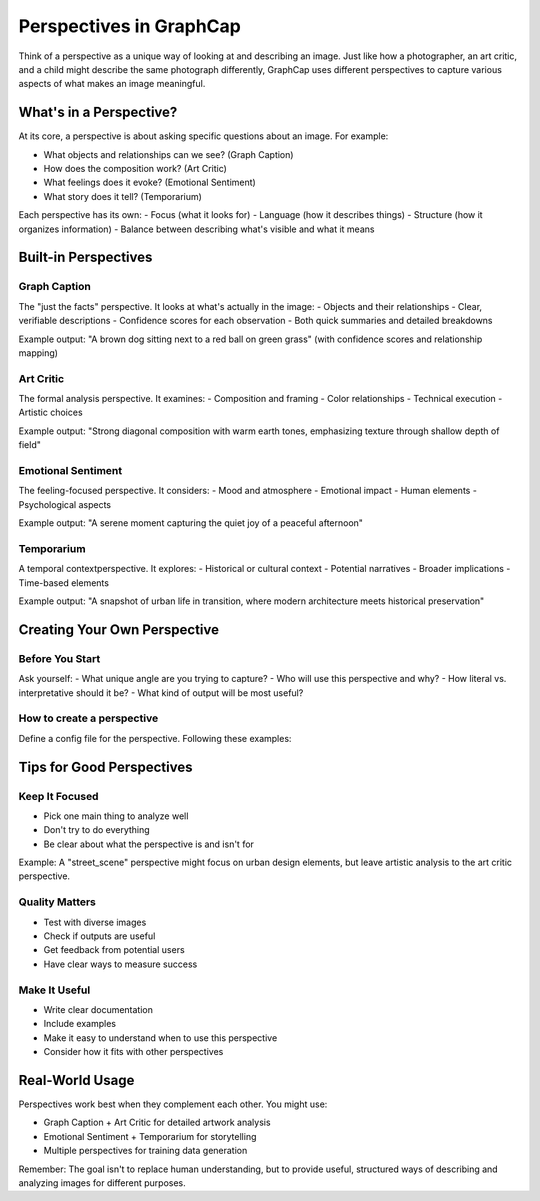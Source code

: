 ===========================
Perspectives in GraphCap
===========================

Think of a perspective as a unique way of looking at and describing an image. Just like how a photographer, an art critic, and a child might describe the same photograph differently, GraphCap uses different perspectives to capture various aspects of what makes an image meaningful.

What's in a Perspective?
=======================

At its core, a perspective is about asking specific questions about an image. For example:

- What objects and relationships can we see? (Graph Caption)
- How does the composition work? (Art Critic)
- What feelings does it evoke? (Emotional Sentiment)
- What story does it tell? (Temporarium)

Each perspective has its own:
- Focus (what it looks for)
- Language (how it describes things)
- Structure (how it organizes information)
- Balance between describing what's visible and what it means

Built-in Perspectives
===================

Graph Caption
------------
The "just the facts" perspective. It looks at what's actually in the image:
- Objects and their relationships
- Clear, verifiable descriptions
- Confidence scores for each observation
- Both quick summaries and detailed breakdowns

Example output:
"A brown dog sitting next to a red ball on green grass" (with confidence scores and relationship mapping)

Art Critic
---------
The formal analysis perspective. It examines:
- Composition and framing
- Color relationships
- Technical execution
- Artistic choices

Example output:
"Strong diagonal composition with warm earth tones, emphasizing texture through shallow depth of field"

Emotional Sentiment
-----------------
The feeling-focused perspective. It considers:
- Mood and atmosphere
- Emotional impact
- Human elements
- Psychological aspects

Example output:
"A serene moment capturing the quiet joy of a peaceful afternoon"

Temporarium
----------
A temporal contextperspective. It explores:
- Historical or cultural context
- Potential narratives
- Broader implications
- Time-based elements

Example output:
"A snapshot of urban life in transition, where modern architecture meets historical preservation"

Creating Your Own Perspective
===========================

Before You Start
--------------
Ask yourself:
- What unique angle are you trying to capture?
- Who will use this perspective and why?
- How literal vs. interpretative should it be?
- What kind of output will be most useful?

How to create a perspective
--------------------------

Define a config file for the perspective. Following these examples: 


   .. code-block:: json
        {
        "name": "graph_caption",
        "display_name": "Graph Caption",
        "version": "1",
        "prompt": "Analyze this image and provide a structured analysis with the following components:\n\n1. Tags: Generate a list of categorized tags with confidence scores for key elements in the image. Each tag should include the tag name, category, and a confidence score between 0 and 1.\n\n2. Short Caption: Create a concise single-sentence caption (max 100 characters) that summarizes the main content of the image.\n\n3. Verification: Provide a brief verification of the tag accuracy and visual grounding, noting any potential issues or uncertainties.\n\n4. Dense Caption: Create a detailed narrative description that incorporates the tagged elements and provides a comprehensive understanding of the image content.\n\nYour analysis should be objective, detailed, and based solely on what is visible in the image.",
        "schema_fields": [
            {
            "name": "tags_list",
            "type": "str",
            "description": "List of categorized tags with confidence scores",
            "is_list": true,
            "is_complex": true,
            "fields": [
                {
                "name": "tag",
                "type": "str",
                "description": "Description of the tagged element"
                },
                {
                "name": "category",
                "type": "str",
                "description": "Category the tag belongs to"
                },
                {
                "name": "confidence",
                "type": "float",
                "description": "Confidence score between 0 and 1"
                }
            ]
            },
            {
            "name": "short_caption",
            "type": "str",
            "description": "Concise single sentence caption (max 100 chars)",
            "is_list": false
            },
            {
            "name": "verification",
            "type": "str",
            "description": "Verification of tag accuracy and visual grounding",
            "is_list": false
            },
            {
            "name": "dense_caption",
            "type": "str",
            "description": "Detailed narrative description incorporating tagged elements",
            "is_list": false
            }
        ],
        "table_columns": [
            {
            "name": "Category",
            "style": "cyan"
            },
            {
            "name": "Content",
            "style": "green"
            }
        ],
        "context_template": "<GraphCaption>\n{short_caption}\n\nTags: {tags_list}\n</GraphCaption>\n"
        } 

    .. code-block:: json
            {
        "name": "temporarium",
        "display_name": "Temporarium",
        "version": "1",
        "prompt": "You are a temporal analysis agent. Analyze this image with a focus on time-related aspects and temporal dimensions. Your response should include a chain-of-thought reasoning process with the following components:\n\n1. Visual Analysis: Provide observations based solely on visible image details.\n\n2. Epoch Reasoning: Present logical reasoning about the implied historical or futuristic epoch.\n\n3. Epoch Context: Provide a concise summary of the inferred epoch context.\n\n4. Narrative Reasoning: Explain how key elements fit within the epoch context.\n\n5. Narrative Elements: Provide a factual description of key visible subjects or objects, linked to the epoch.\n\n6. Continuity Reasoning: Reason on how the scene connects to known historical trends or plausible futures.\n\n7. Continuity Elements: Provide a brief summary of historical or futuristic continuity.\n\n8. Speculative Reasoning: Present step-by-step reasoning behind any imaginative extrapolation.\n\n9. Temporal Speculation: Provide imaginative yet plausible speculative details derived from reasoning.\n\n10. Detailed Caption: Create a final cohesive caption integrating all chain-of-thought steps.\n\nYour analysis should be thoughtful and consider both explicit and implicit temporal elements in the image.",
        "schema_fields": [
            {
            "name": "visual_analysis",
            "type": "str",
            "description": "Observations based solely on visible image details.",
            "is_list": false
            },
            {
            "name": "epoch_reasoning",
            "type": "str",
            "description": "Logical reasoning about the implied historical or futuristic epoch.",
            "is_list": false
            },
            {
            "name": "epoch_context",
            "type": "str",
            "description": "Concise summary of the inferred epoch context.",
            "is_list": false
            },
            {
            "name": "narrative_reasoning",
            "type": "str",
            "description": "Explanation of how key elements fit within the epoch context.",
            "is_list": false
            },
            {
            "name": "narrative_elements",
            "type": "str",
            "description": "Factual description of key visible subjects or objects, linked to the epoch.",
            "is_list": false
            },
            {
            "name": "continuity_reasoning",
            "type": "str",
            "description": "Reasoning on how the scene connects to known historical trends or plausible futures.",
            "is_list": false
            },
            {
            "name": "continuity_elements",
            "type": "str",
            "description": "Brief summary of historical or futuristic continuity.",
            "is_list": false
            },
            {
            "name": "speculative_reasoning",
            "type": "str",
            "description": "Step-by-step reasoning behind any imaginative extrapolation.",
            "is_list": false
            },
            {
            "name": "temporal_speculation",
            "type": "str",
            "description": "Imaginative yet plausible speculative details derived from reasoning.",
            "is_list": false
            },
            {
            "name": "detailed_caption",
            "type": "str",
            "description": "Final cohesive caption integrating all chain-of-thought steps.",
            "is_list": false
            }
        ],
        "table_columns": [
            {
            "name": "Component",
            "style": "cyan"
            },
            {
            "name": "Content",
            "style": "green"
            }
        ],
        "context_template": "<TemporariumCaption>\n{detailed_caption}\n</TemporariumCaption>\n"
        } 

Tips for Good Perspectives
========================

Keep It Focused
-------------
- Pick one main thing to analyze well
- Don't try to do everything
- Be clear about what the perspective is and isn't for

Example: A "street_scene" perspective might focus on urban design elements, but leave artistic analysis to the art critic perspective.

Quality Matters
-------------
- Test with diverse images
- Check if outputs are useful
- Get feedback from potential users
- Have clear ways to measure success

Make It Useful
------------
- Write clear documentation
- Include examples
- Make it easy to understand when to use this perspective
- Consider how it fits with other perspectives

Real-World Usage
==============

Perspectives work best when they complement each other. You might use:

- Graph Caption + Art Critic for detailed artwork analysis
- Emotional Sentiment + Temporarium for storytelling
- Multiple perspectives for training data generation

Remember: The goal isn't to replace human understanding, but to provide useful, structured ways of describing and analyzing images for different purposes.
